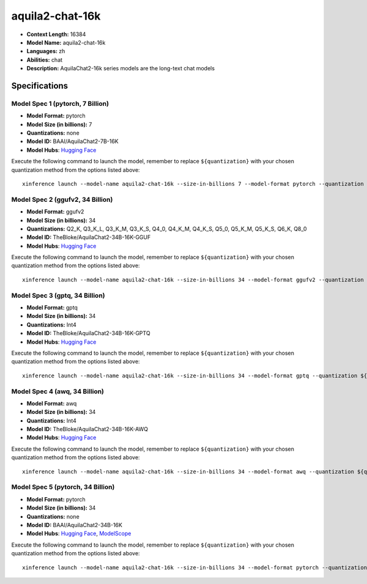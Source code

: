 .. _models_llm_aquila2-chat-16k:

========================================
aquila2-chat-16k
========================================

- **Context Length:** 16384
- **Model Name:** aquila2-chat-16k
- **Languages:** zh
- **Abilities:** chat
- **Description:** AquilaChat2-16k series models are the long-text chat models

Specifications
^^^^^^^^^^^^^^


Model Spec 1 (pytorch, 7 Billion)
++++++++++++++++++++++++++++++++++++++++

- **Model Format:** pytorch
- **Model Size (in billions):** 7
- **Quantizations:** none
- **Model ID:** BAAI/AquilaChat2-7B-16K
- **Model Hubs**:  `Hugging Face <https://huggingface.co/BAAI/AquilaChat2-7B-16K>`__

Execute the following command to launch the model, remember to replace ``${quantization}`` with your
chosen quantization method from the options listed above::

   xinference launch --model-name aquila2-chat-16k --size-in-billions 7 --model-format pytorch --quantization ${quantization}


Model Spec 2 (ggufv2, 34 Billion)
++++++++++++++++++++++++++++++++++++++++

- **Model Format:** ggufv2
- **Model Size (in billions):** 34
- **Quantizations:** Q2_K, Q3_K_L, Q3_K_M, Q3_K_S, Q4_0, Q4_K_M, Q4_K_S, Q5_0, Q5_K_M, Q5_K_S, Q6_K, Q8_0
- **Model ID:** TheBloke/AquilaChat2-34B-16K-GGUF
- **Model Hubs**:  `Hugging Face <https://huggingface.co/TheBloke/AquilaChat2-34B-16K-GGUF>`__

Execute the following command to launch the model, remember to replace ``${quantization}`` with your
chosen quantization method from the options listed above::

   xinference launch --model-name aquila2-chat-16k --size-in-billions 34 --model-format ggufv2 --quantization ${quantization}


Model Spec 3 (gptq, 34 Billion)
++++++++++++++++++++++++++++++++++++++++

- **Model Format:** gptq
- **Model Size (in billions):** 34
- **Quantizations:** Int4
- **Model ID:** TheBloke/AquilaChat2-34B-16K-GPTQ
- **Model Hubs**:  `Hugging Face <https://huggingface.co/TheBloke/AquilaChat2-34B-16K-GPTQ>`__

Execute the following command to launch the model, remember to replace ``${quantization}`` with your
chosen quantization method from the options listed above::

   xinference launch --model-name aquila2-chat-16k --size-in-billions 34 --model-format gptq --quantization ${quantization}


Model Spec 4 (awq, 34 Billion)
++++++++++++++++++++++++++++++++++++++++

- **Model Format:** awq
- **Model Size (in billions):** 34
- **Quantizations:** Int4
- **Model ID:** TheBloke/AquilaChat2-34B-16K-AWQ
- **Model Hubs**:  `Hugging Face <https://huggingface.co/TheBloke/AquilaChat2-34B-16K-AWQ>`__

Execute the following command to launch the model, remember to replace ``${quantization}`` with your
chosen quantization method from the options listed above::

   xinference launch --model-name aquila2-chat-16k --size-in-billions 34 --model-format awq --quantization ${quantization}


Model Spec 5 (pytorch, 34 Billion)
++++++++++++++++++++++++++++++++++++++++

- **Model Format:** pytorch
- **Model Size (in billions):** 34
- **Quantizations:** none
- **Model ID:** BAAI/AquilaChat2-34B-16K
- **Model Hubs**:  `Hugging Face <https://huggingface.co/BAAI/AquilaChat2-34B-16K>`__, `ModelScope <https://modelscope.cn/models/BAAI/AquilaChat2-34B-16K>`__

Execute the following command to launch the model, remember to replace ``${quantization}`` with your
chosen quantization method from the options listed above::

   xinference launch --model-name aquila2-chat-16k --size-in-billions 34 --model-format pytorch --quantization ${quantization}

